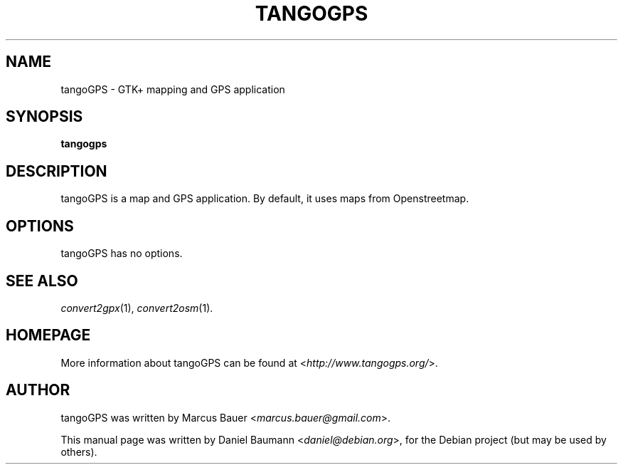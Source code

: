 .TH TANGOGPS 1 "2009-01-20" "0.9.5" "GTK+ mapping and GPS application"

.SH NAME
tangoGPS \- GTK+ mapping and GPS application

.SH SYNOPSIS
\fBtangogps\fR

.SH DESCRIPTION
tangoGPS is a map and GPS application. By default, it uses maps from Openstreetmap.

.SH OPTIONS
tangoGPS has no options.

.SH SEE ALSO
\fIconvert2gpx\fR(1),
\fIconvert2osm\fR(1).

.SH HOMEPAGE
More information about tangoGPS can be found at <\fIhttp://www.tangogps.org/\fR>.

.SH AUTHOR
tangoGPS was written by Marcus Bauer <\fImarcus.bauer@gmail.com\fR>.
.PP
This manual page was written by Daniel Baumann <\fIdaniel@debian.org\fR>, for the Debian project (but may be used by others).
